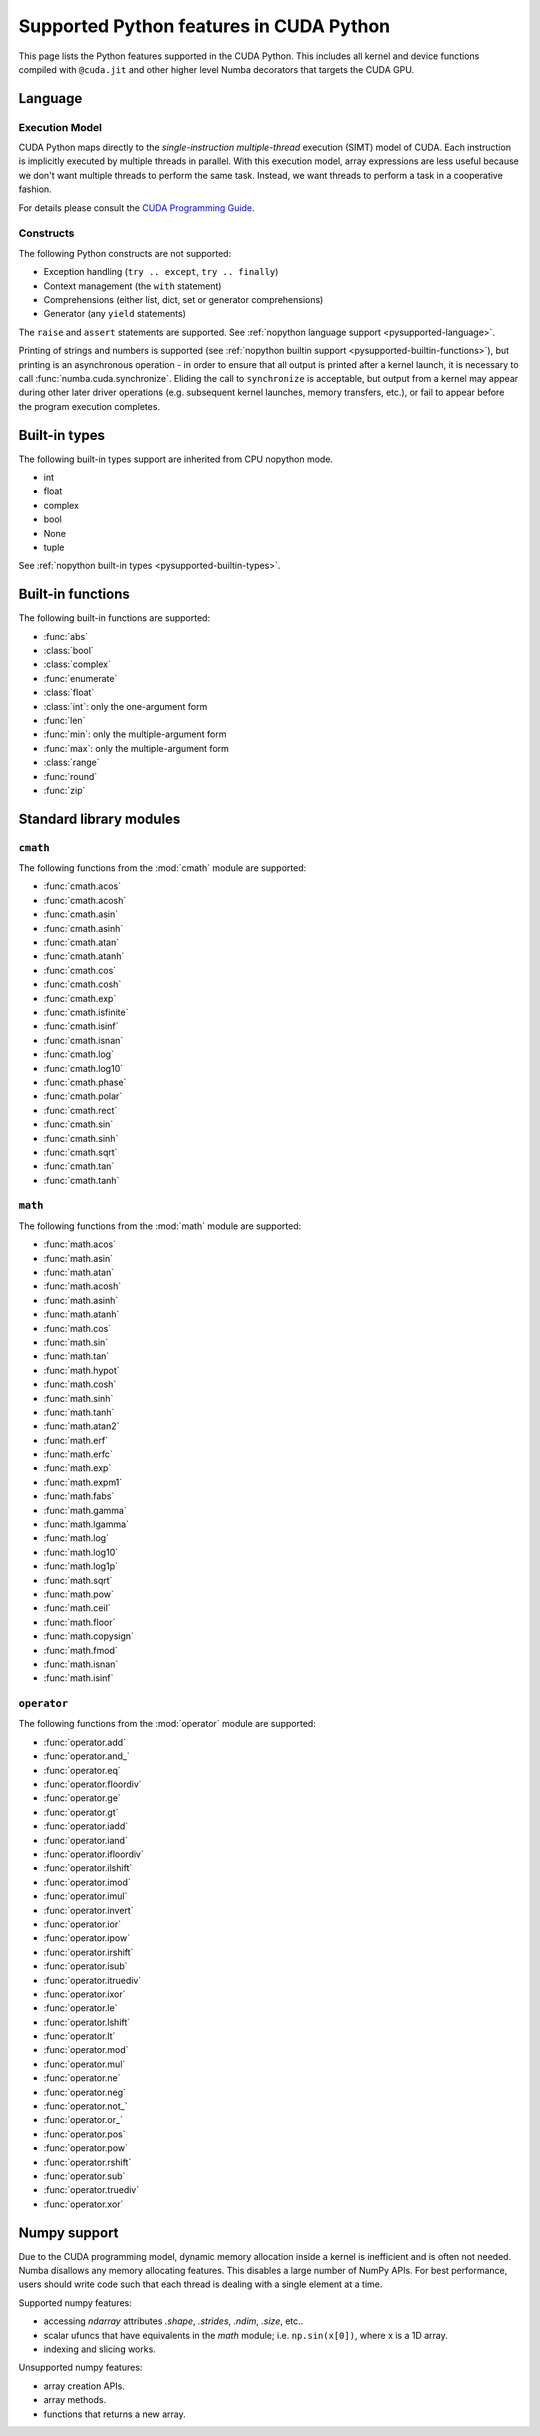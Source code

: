 ========================================
Supported Python features in CUDA Python
========================================

This page lists the Python features supported in the CUDA Python.  This includes
all kernel and device functions compiled with ``@cuda.jit`` and other higher
level Numba decorators that targets the CUDA GPU.

Language
========

Execution Model
---------------

CUDA Python maps directly to the *single-instruction multiple-thread*
execution (SIMT) model of CUDA.  Each instruction is implicitly
executed by multiple threads in parallel.  With this execution model, array
expressions are less useful because we don't want multiple threads to perform
the same task.  Instead, we want threads to perform a task in a cooperative
fashion.

For details please consult the
`CUDA Programming Guide
<http://docs.nvidia.com/cuda/cuda-c-programming-guide/#programming-model>`_.

Constructs
----------

The following Python constructs are not supported:

* Exception handling (``try .. except``, ``try .. finally``)
* Context management (the ``with`` statement)
* Comprehensions (either list, dict, set or generator comprehensions)
* Generator (any ``yield`` statements)

The ``raise`` and ``assert`` statements are supported.
See :ref:`nopython language support <pysupported-language>`.

Printing of strings and numbers is supported (see :ref:`nopython builtin
support <pysupported-builtin-functions>`), but printing is an asynchronous
operation - in order to ensure that all output is printed after a kernel
launch, it is necessary to call :func:`numba.cuda.synchronize`. Eliding the
call to ``synchronize`` is acceptable, but output from a kernel may appear
during other later driver operations (e.g. subsequent kernel launches, memory
transfers, etc.), or fail to appear before the program execution completes.

Built-in types
===============

The following built-in types support are inherited from CPU nopython mode.

* int
* float
* complex
* bool
* None
* tuple

See :ref:`nopython built-in types <pysupported-builtin-types>`.


Built-in functions
==================

The following built-in functions are supported:

* :func:`abs`
* :class:`bool`
* :class:`complex`
* :func:`enumerate`
* :class:`float`
* :class:`int`: only the one-argument form
* :func:`len`
* :func:`min`: only the multiple-argument form
* :func:`max`: only the multiple-argument form
* :class:`range`
* :func:`round`
* :func:`zip`


Standard library modules
========================


``cmath``
---------

The following functions from the :mod:`cmath` module are supported:

* :func:`cmath.acos`
* :func:`cmath.acosh`
* :func:`cmath.asin`
* :func:`cmath.asinh`
* :func:`cmath.atan`
* :func:`cmath.atanh`
* :func:`cmath.cos`
* :func:`cmath.cosh`
* :func:`cmath.exp`
* :func:`cmath.isfinite`
* :func:`cmath.isinf`
* :func:`cmath.isnan`
* :func:`cmath.log`
* :func:`cmath.log10`
* :func:`cmath.phase`
* :func:`cmath.polar`
* :func:`cmath.rect`
* :func:`cmath.sin`
* :func:`cmath.sinh`
* :func:`cmath.sqrt`
* :func:`cmath.tan`
* :func:`cmath.tanh`

``math``
--------

The following functions from the :mod:`math` module are supported:

* :func:`math.acos`
* :func:`math.asin`
* :func:`math.atan`
* :func:`math.acosh`
* :func:`math.asinh`
* :func:`math.atanh`
* :func:`math.cos`
* :func:`math.sin`
* :func:`math.tan`
* :func:`math.hypot`
* :func:`math.cosh`
* :func:`math.sinh`
* :func:`math.tanh`
* :func:`math.atan2`
* :func:`math.erf`
* :func:`math.erfc`
* :func:`math.exp`
* :func:`math.expm1`
* :func:`math.fabs`
* :func:`math.gamma`
* :func:`math.lgamma`
* :func:`math.log`
* :func:`math.log10`
* :func:`math.log1p`
* :func:`math.sqrt`
* :func:`math.pow`
* :func:`math.ceil`
* :func:`math.floor`
* :func:`math.copysign`
* :func:`math.fmod`
* :func:`math.isnan`
* :func:`math.isinf`


``operator``
------------

The following functions from the :mod:`operator` module are supported:

* :func:`operator.add`
* :func:`operator.and_`
* :func:`operator.eq`
* :func:`operator.floordiv`
* :func:`operator.ge`
* :func:`operator.gt`
* :func:`operator.iadd`
* :func:`operator.iand`
* :func:`operator.ifloordiv`
* :func:`operator.ilshift`
* :func:`operator.imod`
* :func:`operator.imul`
* :func:`operator.invert`
* :func:`operator.ior`
* :func:`operator.ipow`
* :func:`operator.irshift`
* :func:`operator.isub`
* :func:`operator.itruediv`
* :func:`operator.ixor`
* :func:`operator.le`
* :func:`operator.lshift`
* :func:`operator.lt`
* :func:`operator.mod`
* :func:`operator.mul`
* :func:`operator.ne`
* :func:`operator.neg`
* :func:`operator.not_`
* :func:`operator.or_`
* :func:`operator.pos`
* :func:`operator.pow`
* :func:`operator.rshift`
* :func:`operator.sub`
* :func:`operator.truediv`
* :func:`operator.xor`


Numpy support
=============

Due to the CUDA programming model, dynamic memory allocation inside a kernel is
inefficient and is often not needed.  Numba disallows any memory allocating features.
This disables a large number of NumPy APIs.  For best performance, users should write
code such that each thread is dealing with a single element at a time.

Supported numpy features:

* accessing `ndarray` attributes `.shape`, `.strides`, `.ndim`, `.size`, etc..
* scalar ufuncs that have equivalents in the `math` module; i.e. ``np.sin(x[0])``, where x is a 1D array.
* indexing and slicing works.

Unsupported numpy features:

* array creation APIs.
* array methods.
* functions that returns a new array.
